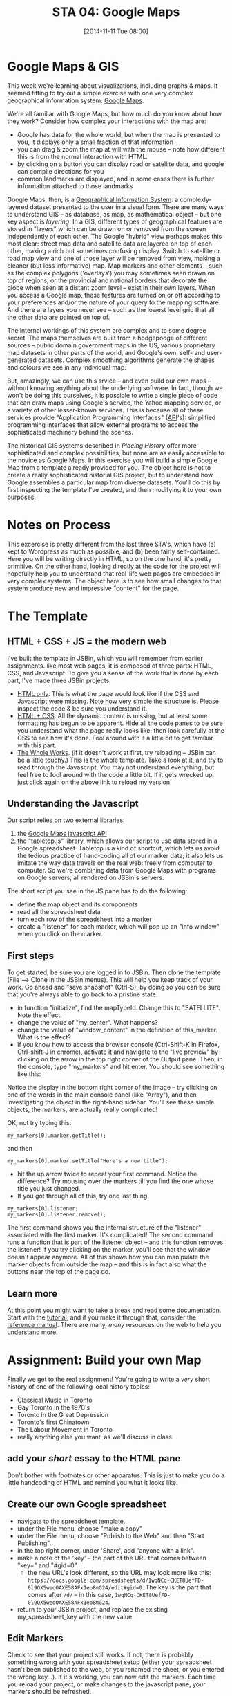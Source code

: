 #+DATE: [2014-11-11 Tue 08:00]
#+POSTID: 62
#+OPTIONS: toc:nil num:nil todo:nil pri:nil tags:nil ^:nil TeX:nil
#+CATEGORY: assignments,  
#+TAGS:
#+DESCRIPTION:
#+PARENT: Assignments, 
#+TITLE: STA 04: Google Maps

* Google Maps & GIS

This week we're learning about visualizations, including graphs & maps.  It seemed fitting to try out a simple exercise with one very complex geographical information system:  [[https://developers.google.com/maps/documentation/javascript/tutorial][Google Maps]].  

We're all familiar with Google Maps, but how much do you know about how they work?  Consider how complex your interactions with the map are:
- Google has data for the whole world, but when the map is presented to you, it displays only a small fraction of that information
- you can drag & zoom the map at will with the mouse -- note how different this is from the normal interaction with HTML.
- by clicking on a button you can display road or satellite data, and google can compile directions for you
- common landmarks are displayed, and in some cases there is further information attached to those landmarks

Google Maps, then, is a [[http://en.wikipedia.org/wiki/Geographic_information_system][Geographical Information System]]: a complexly-layered dataset presented to the user in a visual form.  There are many ways to understand GIS -- as database, as map, as mathematical object -- but one key aspect is /layering/.  In a GIS, different types of geographical features are stored in "layers" which can be drawn on or removed from the screen independently of each other.  The Google "hybrid" view perhaps makes this most clear:  street map data and satellite data are layered on top of each other, making a rich but sometimes confusing display.  Switch to satellite or road map view and one of those layer will be removed from view, making a cleaner (but less informative) map.  Map markers and other elements -- such as the complex  polygons ('overlays')
you may sometimes seen drawn on top of regions, or the provincial and national borders that decorate the globe when seen at a distant zoom level -- exist in their own layers.  When you access a Google map, these features are turned on or off according to your preferences and/or the nature of your query to the mapping software.  And there are layers you never see -- such as the lowest level grid that all the other data are painted on top of.  

The internal workings of this system are complex and to some degree secret.  The maps themselves are built from a hodgepodge of different sources -- public domain government maps in the US, various proprietary map datasets in other parts of the world, and Google's own, self- and user-generated datasets.  Complex smoothing algorithms generate the shapes and colours we see in any individual map.  

But, amazingly, we can use this srvice -- and even build our own maps -- without knowing anything about the underlying software.  In fact, though we won't be doing this ourselves, it is possible to write a single piece of code that can draw maps using Google's service, the Yahoo mapping service, or a variety of other lesser-known services.  This is because all of these services provide "Application Programming Interfaces" ([[http://en.wikipedia.org/wiki/API][API]]'s):  simplified programming interfaces that allow external programs to access the sophisticated machinery behind the scenes.  

The historical GIS systems described in /Placing History/ offer more sophisticated and complex possibilities, but none are as easily accessible to the novice as Google Maps.  In this exercise you will build a simple Google Map from a template already provided for you.  The object here is not to create a really sophisticated historial GIS project, but to understand how Google assembles a particular map from diverse datasets.  You'll do this by first inspecting the template I've created, and then modifying it to your own purposes.  

* Notes on Process

This excercise is pretty different from the last three STA's, which have (a) kept to Wordpress as much as possible, and (b) been fairly self-contained.  Here you will be writing directly in HTML, so on the one hand, it's pretty primitive.  On the other hand, looking directly at the code for the project will hopefully help you to understand that real-life web pages are embedded in very complex systems.  The object here is to see how small changes to that system produce new and impressive "content" for the page.  

* The Template
** HTML + CSS + JS = the modern web
I've built the template in JSBin, which you will remember from earlier assignments.  like most web pages, it is composed of three parts:  HTML, CSS, and Javascript.  To give you a sense of the work that is done by each part, I've made three JSBin projects:
- [[http://jsbin.com/ibemid/2/edit][HTML only]].  This is what the page would look like if the CSS and Javascript were missing.  Note how very simple the structure is. Please inspect the code & be sure you understand it.
- [[http://jsbin.com/omocot/3/edit][HTML + CSS]].  All the dynamic content is missing, but at least some formatting has begun to be apparent.  Hide all the code panes to be sure you understand what the page really looks like; then look carefully at the CSS to see how it's done.  Fool around with it a little bit to get familiar with this part.
- [[http://jsbin.com/egamox/8/edit][The Whole Works]].  (if it doesn't work at first, try reloading -- JSBin can be a little touchy.) This is the whole template.  Take a look at it, and try to read through the Javascript.  You may not understand everything, but  feel free to fool around with the code a little bit.  If it gets wrecked up, just click again on the above link to reload my version.  
** Understanding the Javascript
Our script relies on two external libraries:
1. the [[https://developers.google.com/maps/documentation/javascript/ ][Google Maps javascript API]]
2. the "[[https://github.com/jsoma/tabletop][tabletop.js]]" library, which allows our script to use data stored in a Google spreadsheet.  Tabletop is a kind of shortcut, which lets us avoid the tedious practice of hand-coding all of our marker data; it also lets us imitate the way data travels on the real web:  freely from computer to computer.  So we're combining data from Google Maps with programs on Google servers, all rendered on JSBin's servers.  
The short script you see in the JS pane has to do the following:
- define the map object and its components
- read all the spreadsheet data 
- turn each row of the spreadsheet into a marker
- create a "listener" for each marker, which will pop up an "info window" when you click on the marker.  
** First steps
To get started, be sure you are logged in to JSBin.  Then clone the template (File --> Clone in the JSBin menus).  This will help you keep track of your work.  Go ahead and "save snapshot" (Ctrl-S); by doing so you can be sure that you're always able to go back to a pristine state.  
- in function "initialize", find the mapTypeId.  Change this to "SATELLITE". Note the effect.
- change the value of "my_center".  What happens?
- change the value of "window_content" in the definition of this_marker.  What is the effect?
- if you know how to access the browser console (Ctrl-Shift-K in Firefox, Ctrl-shift-J in chrome), activate it and navigate to the "live preview" by clicking on the arrow in the top right corner of the Output pane.  Then, in the console, type "my_markers" and hit enter.  You should see something like this: 
[[http://2014.hackinghistory.ca/wp-content/uploads/2014/11/Screenshot-from-2014-11-11-075322.png]]

Notice the display in the bottom right corner of the image -- try clicking on one of the words in the main console panel (like "Array"), and then investigating the object in the right-hand sidebar.  You'll see these simple objects, the markers, are actually really complicated!

OK, not try typing this: 
#+BEGIN_SRC language=javascript
my_markers[0].marker.getTitle();
#+END_SRC
and then
#+BEGIN_SRC language=javascript
my_markers[0].marker.setTitle("Here's a new title");
#+END_SRC
- hit the up arrow twice to repeat your first command.  Notice the difference?  Try mousing over the markers till you find the one whose title you just changed.
- If you got through all of this, try one last thing.  

#+BEGIN_SRC language=javascript
my_markers[0].listener;
my_markers[0].listener.remove();
#+END_SRC

The first command shows you the internal structure of the "listener" associated with the first marker. It's complicated!  The second command runs a function that is part of the listener object -- and this function removes the listener!  If you try clicking on the marker, you'll see that the window doesn't appear anymore.  All of this shows how you can manipulate the marker objects from outside the map -- and this is in fact also what the buttons near the top of the page do.  
** Learn more
At this point you might want to take a break and read some documentation.  Start with the [[https://developers.google.com/maps/documentation/javascript/tutorial][tutorial]], and if you make it through that, consider the [[https://developers.google.com/maps/documentation/javascript/reference][reference manual]].  There are many, /many/ resources on the web to help you understand more.
* Assignment: Build your own Map
Finally we get to the real assignment!  You're going to write a /very/ short history of one of the following local history topics:
- Classical Music in Toronto
- Gay Toronto in the 1970's
- Toronto in the Great Depression
- Toronto's first Chinatown
- The Labour Movement in Toronto
- really anything else you want, as we'll discuss in class

** add your /short/ essay to the HTML pane
Don't bother with footnotes or other apparatus.  This is just to make you do a little handcoding of HTML and remind you what it looks like.  

** Create our own Google spreadsheet
- navigate to [[https://docs.google.com/spreadsheet/ccc?key%3D0Aqhzp2yOOf0zdEV5dlFUZFVSeDZ4eUtHV3pmc25namc][the spreadsheet template]].
- under the File menu, choose "make a copy"
- under the File menu, choose "Publish to the Web" and then "Start Publishing".
- in the top right corner, under 'Share', add "anyone with a link".
- make a note of the 'key' -- the part of the URL that comes between "key=" and "#gid=0" 
  - the new URL's look different, so the URL may look more like this: ~https://docs.google.com/spreadsheets/d/1wqNCq-CKET8UefFD-0l9QX5weoOAXE58AFx1eo8mG24/edit#gid=0~. The key is the part that comes after ~/d/~ -- in this case, ~1wqNCq-CKET8UefFD-0l9QX5weoOAXE58AFx1eo8mG24~.  
- return to your JSBin project, and replace the existing my_spreadsheet_key with the new value

** Edit Markers
Check to see that your project still works.  If not, there is probably something wrong with your spreadsheet setup (either your spreadsheet hasn't been published to the web, or you renamed the sheet, or you entered the wrong key...).  If it's working, you can now edit the markers.  Each time you reload your project, or make changes to the javascript pane, your markers should be refreshed.  

Here are a couple of things to think about:
- you may want to put some pretty long text in "description", and even some links or images.  You can include any HTML code you want, except for <script> tags.
- You may notice that the last three columns (lat/lon, latitude, and longitude), are automagically generated from the address field.  Cool, right? I did that.  If you add more events than are already there (not necessary), you will probably want to copy the formulas for those columns into your new cells.  If you don't know how to do that already...  you  should learn! If you don't have an address for the location, you can find the latitude and longitude online and enter them manually.  But that's a lot more work...  

Try to add 8 or 10 markers to your project.  Then you'll have a real map of the topic!  When you're done, be sure to share the URL for your project on the class blog, so everyone can see your work.  

Sound fun?  We'll talk more about it in class.


# Pictures/Screenshot from 2014-11-11 07:53:22.png http://2014.hackinghistory.ca/wp-content/uploads/2014/11/wpid-Screenshot-from-2014-11-11-075322.png
